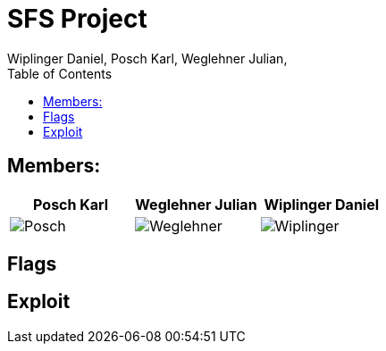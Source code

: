 = SFS Project
:authors: Wiplinger Daniel, Posch Karl, Weglehner Julian,
:toc: right
:toclevels: 3

== Members:

|===
|Posch Karl |Weglehner Julian |Wiplinger Daniel

| image:util/Posch.png[]
| image:util/Weglehner.png[]
| image:util/Wiplinger.png[]
|===

== Flags

// TODO: where are the flags and what are they


== Exploit

// TODO: step by step instruction on how to get to the flag